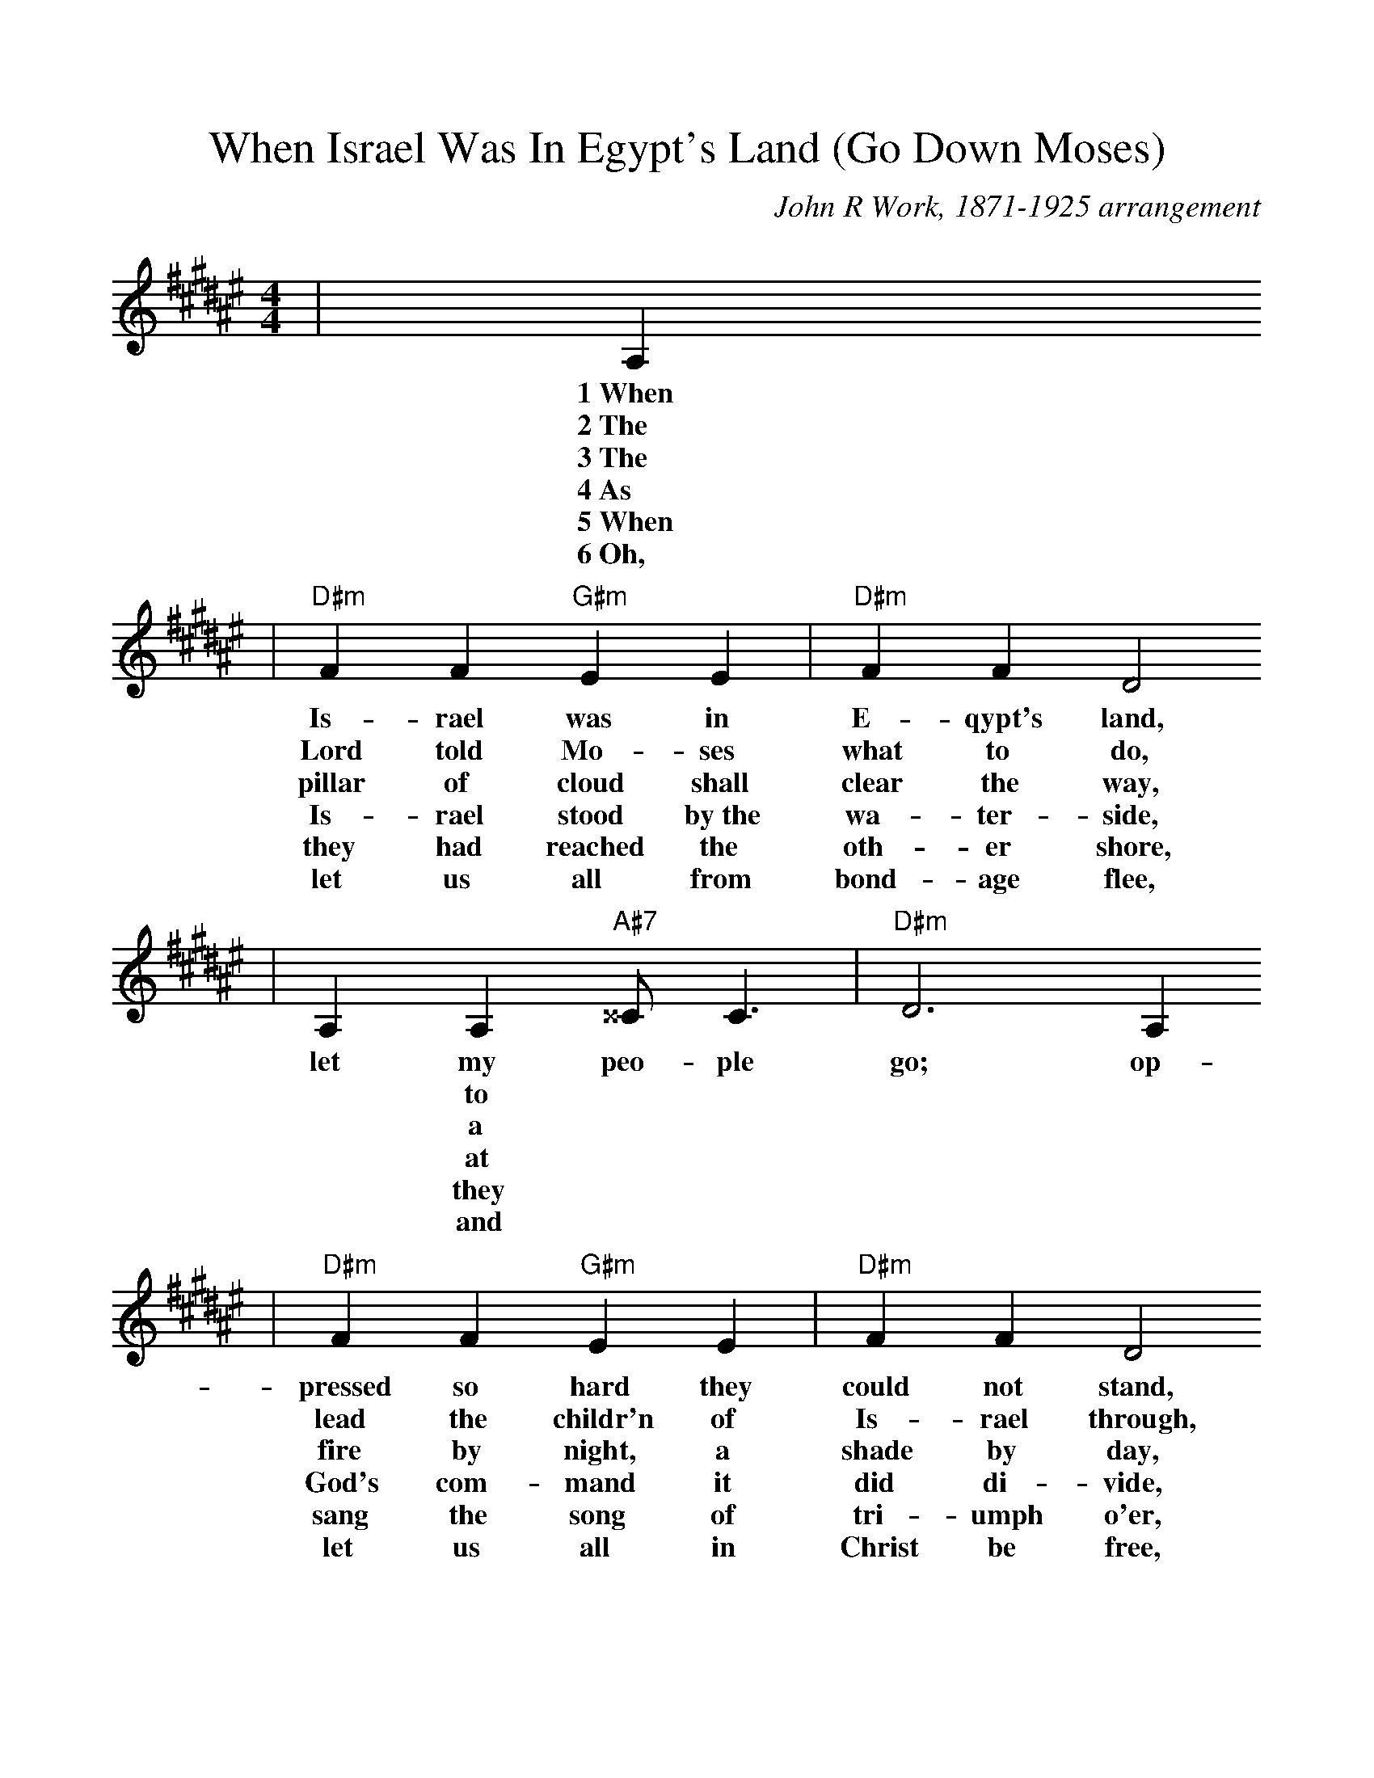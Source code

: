 %Scale the output
%%scale 1.0
%%format dulcimer.fmt
X: 1
T:When Israel Was In Egypt's Land (Go Down Moses)
C:John R Work, 1871-1925 arrangement
N:Spiritual
M:4/4%(3/4, 4/4, 6/8)
L:1/4%(1/8, 1/4)
V:1 clef=treble
K:F#%(D, C)
|A,
w:1~When
w:2~The
w:3~The
w:4~As
w:5~When
w:6~Oh,
|"D#m"F F "G#m"E E|"D#m"F F D2
w:Is-rael was in E-qypt's land,
w:Lord told Mo-ses what to do,
w:pillar of cloud shall clear the way,
w:Is-rael stood by~the wa-ter-side,
w:they had reached the oth-er shore,
w:let us all from bond-age flee,
|A, A, "A#7"^^C/2  C3/2|"D#m"D3 A, 
w:let my peo-ple go; op-
w:|* to
w:|* a
w:|* at
w:|* they
w:|* and
|"D#m"F F "G#m"E E|"D#m"F F D2
w:pressed so hard they could not stand,
w:lead the childr'n of Is-rael through,
w:fire by night, a shade by day,
w:God's com-mand it did di-vide,
w:sang the song of tri-umph o'er,
w:let us all in Christ be free,
| A, A, "A#7"^^C/2  C3/2|"D#m"D4|
w:let my peo-ple go.
|D D3|"G#m"G G3|"D#m"A2 "A#7"A3/2 G/2|"D#m"A "A#7"A ("D#m"G/2F3/2)
w:Go down, Mo-ses, way down  in E-gypt's land,_
|"G#m7"F/2D/2 D3|"D#m"F/2D/2 (D2 "A#m"C)|"D#m"A, A, "A#7"^^C/2  C3/2|"D#m"D3||
w:tell_ old  Pha-_roah:_ let my peo-ple go.
